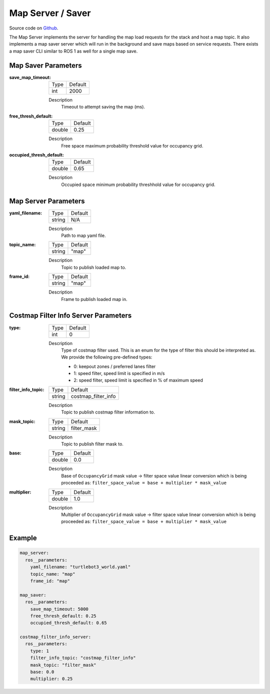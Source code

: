 .. _configuring_map_server:

Map Server / Saver
##################

Source code on Github_.

.. _Github: https://github.com/ros-planning/navigation2/tree/main/nav2_map_server

The Map Server implements the server for handling the map load requests for the stack and host a map topic.
It also implements a map saver server which will run in the background and save maps based on service requests. There exists a map saver CLI similar to ROS 1 as well for a single map save.

Map Saver Parameters
********************

:save_map_timeout:

  ============== =======
  Type           Default
  -------------- -------
  int            2000   
  ============== =======

  Description
    Timeout to attempt saving the map (ms).

:free_thresh_default:

  ============== ==============
  Type           Default                                               
  -------------- --------------
  double         0.25            
  ============== ==============

  Description
    Free space maximum probability threshold value for occupancy grid.

:occupied_thresh_default:

  ============== =============================
  Type           Default                                               
  -------------- -----------------------------
  double         0.65 
  ============== =============================

  Description
    Occupied space minimum probability threshhold value for occupancy grid.

Map Server Parameters
*********************

:yaml_filename:

  ============== =============================
  Type           Default                                               
  -------------- -----------------------------
  string         N/A            
  ============== =============================

  Description
    Path to map yaml file.

:topic_name:

  ============== =============================
  Type           Default                                               
  -------------- -----------------------------
  string         "map"            
  ============== =============================

  Description
    Topic to publish loaded map to.

:frame_id:

  ============== =============================
  Type           Default                                               
  -------------- -----------------------------
  string         "map"            
  ============== =============================

  Description
    Frame to publish loaded map in.

Costmap Filter Info Server Parameters
*************************************

:type:

  ============== =============================
  Type           Default
  -------------- -----------------------------
  int            0
  ============== =============================

  Description
    Type of costmap filter used. This is an enum for the type of filter this should be interpreted as. We provide the following pre-defined types:

    - 0: keepout zones / preferred lanes filter
    - 1: speed filter, speed limit is specified in m/s
    - 2: speed filter, speed limit is specified in % of maximum speed

:filter_info_topic:

  ============== =============================
  Type           Default
  -------------- -----------------------------
  string         costmap_filter_info
  ============== =============================

  Description
    Topic to publish costmap filter information to.

:mask_topic:

  ============== =============================
  Type           Default
  -------------- -----------------------------
  string         filter_mask
  ============== =============================

  Description
    Topic to publish filter mask to.

:base:

  ============== =============================
  Type           Default
  -------------- -----------------------------
  double         0.0
  ============== =============================

  Description
    Base of ``OccupancyGrid`` mask value -> filter space value linear conversion which is being proceeded as:
    ``filter_space_value = base + multiplier * mask_value``

:multiplier:

  ============== =============================
  Type           Default
  -------------- -----------------------------
  double         1.0
  ============== =============================

  Description
    Multiplier of ``OccupancyGrid`` mask value -> filter space value linear conversion which is being proceeded as:
    ``filter_space_value = base + multiplier * mask_value``

Example
*******
.. code-block:: yaml

    map_server:
      ros__parameters:
        yaml_filename: "turtlebot3_world.yaml"
        topic_name: "map"
        frame_id: "map"

    map_saver:
      ros__parameters:
        save_map_timeout: 5000
        free_thresh_default: 0.25
        occupied_thresh_default: 0.65

    costmap_filter_info_server:
      ros__parameters:
        type: 1
        filter_info_topic: "costmap_filter_info"
        mask_topic: "filter_mask"
        base: 0.0
        multiplier: 0.25
